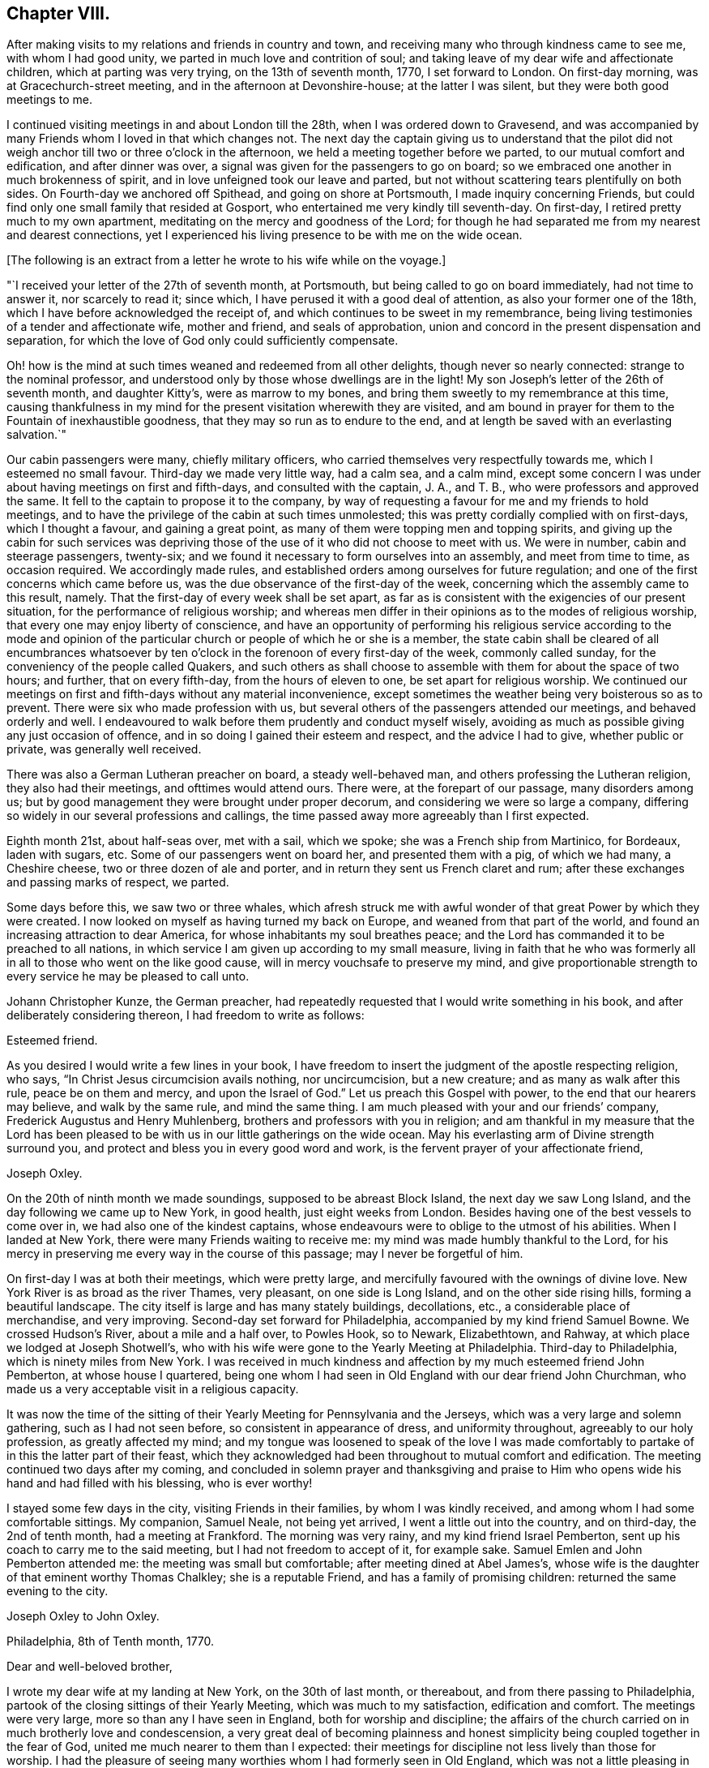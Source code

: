 == Chapter VIII.

After making visits to my relations and friends in country and town,
and receiving many who through kindness came to see me, with whom I had good unity,
we parted in much love and contrition of soul;
and taking leave of my dear wife and affectionate children,
which at parting was very trying, on the 13th of seventh month, 1770,
I set forward to London.
On first-day morning, was at Gracechurch-street meeting,
and in the afternoon at Devonshire-house; at the latter I was silent,
but they were both good meetings to me.

I continued visiting meetings in and about London till the 28th,
when I was ordered down to Gravesend,
and was accompanied by many Friends whom I loved in that which changes not.
The next day the captain giving us to understand that the pilot did
not weigh anchor till two or three o`'clock in the afternoon,
we held a meeting together before we parted, to our mutual comfort and edification,
and after dinner was over, a signal was given for the passengers to go on board;
so we embraced one another in much brokenness of spirit,
and in love unfeigned took our leave and parted,
but not without scattering tears plentifully on both sides.
On Fourth-day we anchored off Spithead, and going on shore at Portsmouth,
I made inquiry concerning Friends,
but could find only one small family that resided at Gosport,
who entertained me very kindly till seventh-day.
On first-day, I retired pretty much to my own apartment,
meditating on the mercy and goodness of the Lord;
for though he had separated me from my nearest and dearest connections,
yet I experienced his living presence to be with me on the wide ocean.

+++[+++The following is an extract from a letter he wrote to his wife while on the voyage.]

[.embedded-content-document.letter]
--

"`I received your letter of the 27th of seventh month, at Portsmouth,
but being called to go on board immediately, had not time to answer it,
nor scarcely to read it; since which, I have perused it with a good deal of attention,
as also your former one of the 18th, which I have before acknowledged the receipt of,
and which continues to be sweet in my remembrance,
being living testimonies of a tender and affectionate wife, mother and friend,
and seals of approbation, union and concord in the present dispensation and separation,
for which the love of God only could sufficiently compensate.

Oh! how is the mind at such times weaned and redeemed from all other delights,
though never so nearly connected: strange to the nominal professor,
and understood only by those whose dwellings are in the light!
My son Joseph`'s letter of the 26th of seventh month, and daughter Kitty`'s,
were as marrow to my bones, and bring them sweetly to my remembrance at this time,
causing thankfulness in my mind for the present visitation wherewith they are visited,
and am bound in prayer for them to the Fountain of inexhaustible goodness,
that they may so run as to endure to the end,
and at length be saved with an everlasting salvation.`"

--

Our cabin passengers were many, chiefly military officers,
who carried themselves very respectfully towards me, which I esteemed no small favour.
Third-day we made very little way, had a calm sea, and a calm mind,
except some concern I was under about having meetings on first and fifth-days,
and consulted with the captain, J. A., and T. B.,
who were professors and approved the same.
It fell to the captain to propose it to the company,
by way of requesting a favour for me and my friends to hold meetings,
and to have the privilege of the cabin at such times unmolested;
this was pretty cordially complied with on first-days, which I thought a favour,
and gaining a great point, as many of them were topping men and topping spirits,
and giving up the cabin for such services was depriving those
of the use of it who did not choose to meet with us.
We were in number, cabin and steerage passengers, twenty-six;
and we found it necessary to form ourselves into an assembly, and meet from time to time,
as occasion required.
We accordingly made rules,
and established orders among ourselves for future regulation;
and one of the first concerns which came before us,
was the due observance of the first-day of the week,
concerning which the assembly came to this result, namely.
That the first-day of every week shall be set apart,
as far as is consistent with the exigencies of our present situation,
for the performance of religious worship;
and whereas men differ in their opinions as to the modes of religious worship,
that every one may enjoy liberty of conscience,
and have an opportunity of performing his religious service according to the mode
and opinion of the particular church or people of which he or she is a member,
the state cabin shall be cleared of all encumbrances whatsoever by
ten o`'clock in the forenoon of every first-day of the week,
commonly called sunday, for the conveniency of the people called Quakers,
and such others as shall choose to assemble with them for about the space of two hours;
and further, that on every fifth-day, from the hours of eleven to one,
be set apart for religious worship.
We continued our meetings on first and fifth-days without any material inconvenience,
except sometimes the weather being very boisterous so as to prevent.
There were six who made profession with us,
but several others of the passengers attended our meetings, and behaved orderly and well.
I endeavoured to walk before them prudently and conduct myself wisely,
avoiding as much as possible giving any just occasion of offence,
and in so doing I gained their esteem and respect, and the advice I had to give,
whether public or private, was generally well received.

There was also a German Lutheran preacher on board, a steady well-behaved man,
and others professing the Lutheran religion, they also had their meetings,
and ofttimes would attend ours.
There were, at the forepart of our passage, many disorders among us;
but by good management they were brought under proper decorum,
and considering we were so large a company,
differing so widely in our several professions and callings,
the time passed away more agreeably than I first expected.

Eighth month 21st, about half-seas over, met with a sail, which we spoke;
she was a French ship from Martinico, for Bordeaux, laden with sugars, etc.
Some of our passengers went on board her, and presented them with a pig,
of which we had many, a Cheshire cheese, two or three dozen of ale and porter,
and in return they sent us French claret and rum;
after these exchanges and passing marks of respect, we parted.

Some days before this, we saw two or three whales,
which afresh struck me with awful wonder of that great Power by which they were created.
I now looked on myself as having turned my back on Europe,
and weaned from that part of the world,
and found an increasing attraction to dear America,
for whose inhabitants my soul breathes peace;
and the Lord has commanded it to be preached to all nations,
in which service I am given up according to my small measure,
living in faith that he who was formerly all in
all to those who went on the like good cause,
will in mercy vouchsafe to preserve my mind,
and give proportionable strength to every service he may be pleased to call unto.

Johann Christopher Kunze, the German preacher,
had repeatedly requested that I would write something in his book,
and after deliberately considering thereon, I had freedom to write as follows:

[.embedded-content-document.letter]
--

[.salutation]
Esteemed friend.

As you desired I would write a few lines in your book,
I have freedom to insert the judgment of the apostle respecting religion, who says,
"`In Christ Jesus circumcision avails nothing, nor uncircumcision, but a new creature;
and as many as walk after this rule, peace be on them and mercy,
and upon the Israel of God.`"
Let us preach this Gospel with power, to the end that our hearers may believe,
and walk by the same rule, and mind the same thing.
I am much pleased with your and our friends`' company,
Frederick Augustus and Henry Muhlenberg, brothers and professors with you in religion;
and am thankful in my measure that the Lord has been pleased
to be with us in our little gatherings on the wide ocean.
May his everlasting arm of Divine strength surround you,
and protect and bless you in every good word and work,
is the fervent prayer of your affectionate friend,

[.signed-section-signature]
Joseph Oxley.

--

On the 20th of ninth month we made soundings, supposed to be abreast Block Island,
the next day we saw Long Island, and the day following we came up to New York,
in good health, just eight weeks from London.
Besides having one of the best vessels to come over in,
we had also one of the kindest captains,
whose endeavours were to oblige to the utmost of his abilities.
When I landed at New York, there were many Friends waiting to receive me:
my mind was made humbly thankful to the Lord,
for his mercy in preserving me every way in the course of this passage;
may I never be forgetful of him.

On first-day I was at both their meetings, which were pretty large,
and mercifully favoured with the ownings of divine love.
New York River is as broad as the river Thames, very pleasant,
on one side is Long Island, and on the other side rising hills,
forming a beautiful landscape.
The city itself is large and has many stately buildings, decollations, etc.,
a considerable place of merchandise, and very improving.
Second-day set forward for Philadelphia, accompanied by my kind friend Samuel Bowne.
We crossed Hudson`'s River, about a mile and a half over, to Powles Hook, so to Newark,
Elizabethtown, and Rahway, at which place we lodged at Joseph Shotwell`'s,
who with his wife were gone to the Yearly Meeting at Philadelphia.
Third-day to Philadelphia, which is ninety miles from New York.
I was received in much kindness and affection by my much esteemed friend John Pemberton,
at whose house I quartered,
being one whom I had seen in Old England with our dear friend John Churchman,
who made us a very acceptable visit in a religious capacity.

It was now the time of the sitting of their
Yearly Meeting for Pennsylvania and the Jerseys,
which was a very large and solemn gathering, such as I had not seen before,
so consistent in appearance of dress, and uniformity throughout,
agreeably to our holy profession, as greatly affected my mind;
and my tongue was loosened to speak of the love I was made
comfortably to partake of in this the latter part of their feast,
which they acknowledged had been throughout to mutual comfort and edification.
The meeting continued two days after my coming,
and concluded in solemn prayer and thanksgiving and praise to
Him who opens wide his hand and had filled with his blessing,
who is ever worthy!

I stayed some few days in the city, visiting Friends in their families,
by whom I was kindly received, and among whom I had some comfortable sittings.
My companion, Samuel Neale, not being yet arrived, I went a little out into the country,
and on third-day, the 2nd of tenth month, had a meeting at Frankford.
The morning was very rainy, and my kind friend Israel Pemberton,
sent up his coach to carry me to the said meeting, but I had not freedom to accept of it,
for example sake.
Samuel Emlen and John Pemberton attended me: the meeting was small but comfortable;
after meeting dined at Abel James`'s,
whose wife is the daughter of that eminent worthy Thomas Chalkley;
she is a reputable Friend, and has a family of promising children:
returned the same evening to the city.

[.embedded-content-document.letter]
--

[.letter-heading]
Joseph Oxley to John Oxley.

[.signed-section-context-open]
Philadelphia, 8th of Tenth month, 1770.

[.salutation]
Dear and well-beloved brother,

I wrote my dear wife at my landing at New York,
on the 30th of last month, or thereabout, and from there passing to Philadelphia,
partook of the closing sittings of their Yearly Meeting,
which was much to my satisfaction, edification and comfort.
The meetings were very large, more so than any I have seen in England,
both for worship and discipline;
the affairs of the church carried on in much brotherly love and condescension,
a very great deal of becoming plainness and honest
simplicity being coupled together in the fear of God,
united me much nearer to them than I expected:
their meetings for discipline not less lively than those for worship.
I had the pleasure of seeing many worthies whom I had formerly seen in Old England,
which was not a little pleasing in many respects: Esther White, John Churchman,
William Brown, Mordecai Yarnall, Elizabeth Hudson, (now Morris,) Joseph White,
William Home, George Mason, Thomas Goodwin, and others.
I have been to all their meetings in the city, and a few in the country,
am setting forward tomorrow to take about two
weeks meetings in this province of Pennsylvania,
and then go off southerly to Carolina, which it is supposed will take up six months.
Samuel Neale is not yet arrived; I am attended by my worthy landlord John Pemberton,
whose kindness is manifest in many respects,
and to such a degree as I know not how to express: Samuel Emlen is also in our company.

Last fourth-day I was at a meeting at Frankford,
after which went to the house formerly dear Thomas Chalkley`'s, whose daughter,
the wife of Abel James now in London, is of good report,
and entertained us in a kind and affectionate manner.
The next day had a meeting at Germantown, and dined at John Hunt`'s;
his wife as well as himself kind and loving.
My last gave information of a religious visit by
our friends Sarah Morris and Elizabeth Smith.
I suppose they will scarcely embark till spring.
Robert Willis also goes over on the same account, in this vessel, Captain Falkner.
She is a new vessel, on her first voyage,
and I think not inferior to Captain Winn`'s. I have not heard him in testimony,
so cannot speak to that.

William Hunt, another Friend in the ministry, intends to pay you a visit, I think,
from Carolina; I have not seen him, but understand he will embark shortly.
I am, through the favour of kind Providence, in good health and spirits,
my hope and confidence in the Lord, who sustains all those that put their trust in him.
Friends here are diligent to advise against and admonish all such as
appear inclinable to enter into associations or combinations,
not agreeable to our peaceable principles.
I hope this climate will agree with my constitution.
It is a fine open, clear air, and rivers and springs, hills and dales, woods and groves,
wherein are all manner of fine forest-trees, from the lowest shrub to the tallest cedar,
and fruit trees of almost every kind;
on the highways and hedges grow apricots and peaches, vines, walnuts, locust-trees,
with much more abundance than in England.
If my dear wife is yet in the land of the living, let her know,
after first giving my dear love to her in the most affectionate manner,
that her Joseph is yet alive, in health of body and peace of mind,
preaching and recommending repentance and amendment of life, with a profitable reward,
even an everlasting inheritance unto all such as are concerned thus to love and fear God.
My duty to my endeared and honourable father.

My dear brother, father, and friend, to whom I have committed all I have,
may the Almighty be pleased to bless yours and
mine in all spiritual and temporal blessings,
and enable us so to walk in all humble thankfulness, in reverence and in fear,
that our children may be his children, and our God their God.
Remember me in your nearest approaches, that my faith fail not; when you write,
advise and exhort me as best wisdom directs.

[.signed-section-closing]
In that love which changes not, I affectionately salute you,
and remain your loving brother,

[.signed-section-signature]
Joseph Oxley.

--

+++[+++After another little tour of one hundred and sixty-two miles into Chester county,
he remarks.]
The country in general is woody, except plantations which were in part cleared.
Fifth-day was at the week-day meeting at Market street, which was silent.
Sixth-day had intelligence of a vessel being arrived in the river from Cork,
on board of which was Samuel Neale, whom I much longed to see;
and set forward in company with John Pemberton and Samuel Emlen,
in order to meet him on the road, which we did about seventeen miles from the city.
When we met, we got out of our carriages, and saluted each other in much affection;
we then got into one carriage and came to town together, being much comforted,
for the love of God was with us.
I tarried in town the following first-day, was favoured to have two good open meetings,
where Truth was witnessed in a good degree to be in dominion: the evening meeting,
which is constantly held every first-day, was exceedingly large,
and to a good degree of satisfaction.

[.embedded-content-document.letter]
--

[.letter-heading]
Joseph Oxley to His Daughter, and to His Wife,

[.signed-section-context-open]
Reading, in Berks County, Pennsylvania, 19th of Tenth month, 1770.

[.salutation]
My dear Kate,

It has rather been for lack of a suitable opportunity than desire,
that I have not answered your very acceptable letter of the 26th of seventh month;
the remembrance of which at this time and at this great
distance is very comfortable to my mind.
I am, through Almighty goodness, a partaker of good health,
but how long so great a blessing may be continued is uncertain.
I therefore embrace this opportunity once more to recommend
you to that God who I trust is your father`'s God,
and in whom as we abide we shall do well,
and the more we put our trust in him the greater strength will
be administered to resist our enemies who assault us variously,
even if possible to slay the pure witness of God
which is revealed and made manifest in the heart.
My dear child, above all things love the Lord and his Truth, fear to offend him,
serve and obey him in every of his requirings, so will you wax valiant in fight,
and the name of the Lord will be precious in you.
I have at times to rehearse and set forth both in meeting and out of meeting,
of the blessings wherewith I am blessed:--the beloved wife and mother,
faithful in the cause of righteousness,
whose pious regard is to instruct and lead by the hand your dear father`'s children,
and I know you are near to her, and her life almost wrapped up in your life;
and I know your love to her is not a little.
May your love more and more increase in all spiritual blessings,
and make you together fruitful in righteousness, becoming the servants of God,
having your fruit unto holiness and your end everlasting life,--so says my soul!

I seem to have a great field of concern before me,
and I am willing to discharge myself honestly and faithfully,
as I may answer it before the Lord; in like manner do also,
whether in little or greater matters, and remember,
that the Lord will recompense you for every good word and work.
You are brought into sweet remembrance, sleeping and waking,
in meeting and out of meeting, and at times of the most awful approaches,
for the blessing of preservation and perseverance in the way of the Lord,
and above all things that his will may be done in you, whose name is glorious,
and whose goodness and mercy endure forever and ever.
Make my dear love acceptable to all near and dear relations, friends and acquaintance,
as if named, to your sister when you write, also to the poor doctor,
to whom fail not writing,
and let them know I am well and have my trust in Him that fails not.

Philadelphia, 20th of tenth month.
Yesterday morning intelligence was brought me of a vessel being arrived, from Cork,
at Newcastle, about forty miles from hence, on board of which was my dear friend,
Samuel Neale.
Samuel Emlen and myself in a chaise, John Pemberton and Thomas Fisher on horseback,
went out to meet him, and met with him about seventeen miles from this place,
which was very pleasing to us both: I hope our travelling together or separate,
will be under the government of best wisdom.
I hope you will write to me as opportunity offers,
and write freely the feelings of your mind in religious experience,
which may qualify me in making some return to further advantage.
So with my very dear love to all, I remain most affectionately your loving father,

[.signed-section-signature]
Joseph Oxley.

[.salutation]
My dearest companion and loving wife.

Though I have written several times of late to yourself, my brother, and others,
yet having a spare side,
I thought I could not do less than ask my dear wife how she does spiritually,
and if she is careful to preserve the outward weak and tender fabric,
of which I hope I shall hear in due course.
You see I have written largely to my dear Kitty of my outward and spiritual travels.
I continue in heart and mind given up to the Divine will, in life or death,
as it shall best please him; outward travels hitherto have been in woods, wilderness,
and forest, where the meetings for the most part have been large, comfortable,
and to edification,
many mothers with their infants attending:--the zeal of the mothers I
thought sufficiently compensated for the cries of the babes.
Yesterday being the first of the week, I stayed in town with my companion,
he appeared in all the meetings, morning, afternoon and evening,
very acceptably though short; he is very desirous of my accompanying him,
and I have nothing to object to it at present, so I think we shall jog off together;
he landed in very good health after a passage of eight weeks.

My dear and sweet companion and partner of my life,
and fellow-labourer in the holy exercise of Gospel travail,
I feel myself so given up in the service,
that the world and business scarce enters into thought.
Remember me most endearedly to all my nearest kindred,
from the dear wife to the least child,
and from the affectionate brother to the distant cousin,
and from the bishop to the least in that order.
I probably may not write again for some time: give me up freely, my dear, in every work,
and wherever the Lord requires,
that there may not be a returning without a proper
discharge from Him who has set his servant to work,
that if ever we meet again it may be in joy and not in sorrow.
My companion, and John Pemberton and wife, who are very kind to me,
desire their love to you.

[.signed-section-closing]
From your loving husband,

[.signed-section-signature]
Joseph Oxley.

--

The evening before, we had the company of several Indians, about twenty, who,
with many others,
were come to the city to hold a treaty with the governor on some particular occasion,
and at the same time were disposed to pay their respects to Friends,
which is not uncommon for them to do;
and many Friends met them at the house of our friend John Pemberton,
whose brother James had collected some presents of sundry kinds for them,
which he delivered, after making, or reading the following declaration:

[.embedded-content-document.address]
--

"`Brethren, we heard with love what you said to us the other day,
and it has reached our hearts.
We have great love and good will to our brethren the Indians,
and often think of the love and friendship which was
maintained between our grandfathers and their grandfathers,
and desire the same love and friendship may be continued between us and them,
and our children and their children.
We are always glad when we hear that our brethren the Indians in the woods are well,
and that they live in peace,
and are very sorry when we hear any differences happen between them and the white people.
When Onas, our first proprietor, came into this country over the great waters,
the Indians received him and our grandfathers very kindly.
It often reaches our-hearts, when we think of this.
Onas and our grandfathers loved the Great Spirit above,
who taught them to live in love and peace with the Indians,
and if we take care to love and fear the same Great Spirit,
He will keep us and our brothers the Indians in love and friendship one with another.
Brothers, we are not men concerned in the management of the affairs of government,
and therefore cannot do much to serve the Indians on that account.
But when any of them are sent down on business to the governor we are glad to see them,
and shall be willing to do them any kindness we can.
We hope what you have said to the governor will reach his heart,
and that he will do everything he can to keep up
peace between his people and all the Indians,
which will make us very glad.

"`Brothers, we should be glad that your young men, when they come down to this city,
would be advised by their old men, and not drink rum.
There are too many bad people here, who may quarrel with the Indians at those times,
and we are always sorry when we see our brothers the Indians get drunk,
it makes us ashamed.
Brothers, we have got a few small things which we give you as a token of our love,
and we wish you a safe journey home,
and desire our love to our brothers the Indians in the country.`"

--

I observed our friend James Pemberton in the course of his reading over the declaration,
that at the opening or finishing of a paragraph,
he generally presented a belt or string of wampum,
and in return the Indians gave the Yo-hah.
The Yo-hah denotes approbation.
The Indians were serious and attentive,
and after hearing what was said to them by Friends, and a silent pause among them,
a Delaware, the principal of them, expressed their satisfaction,
that they would think upon what had been said, and keep it in their hearts,
and inform their brethren the Indians, when they returned,
of the good disposition and kindness of their brethren, the white people;
and he would use his endeavours to promote love between
their brethren the English and the Indians,
and did not doubt that his relating the kind treatment
he had met with would reach their hearts.
That though he could not rule his young people, who would do as they pleased,
yet he would use his endeavours to prevail with them to keep sober and behave well.
He thankfully accepted the token of love manifested in the presents given him,
and smoked a pipe of tobacco, expressive of unity and concord,
and left the city in a good disposition.

Fifth-day, the 25th, in company with Samuel Emlen, went to Haddonfield,
about six miles over the river Delaware, a middling large meeting, and tolerably well.
Returned the same evening to town, and attended the meetings in course,
and visited many families to good content.
My companion as well as myself found our minds closely
united one to the other in Gospel fellowship;
and though some thought, if we parted for the service sake, it would be best,
it appeared to us to be our concern to continue together for the present.

+++[+++John Pemberton soon after this date thus writes to Mary Oxley:]

[.embedded-content-document.letter]
--

"`I received a letter lately from your husband, in which he says,
that he and his companion are favoured to meet with the ownings of
our heavenly Father`'s love both in public assemblies and in families,
much to their comfort and satisfaction.
I went to two meetings with them, and set them on their way about fifty miles,
and they appeared to me likely to be agreeable to each other both in and out of meetings,
much more so, than I was apprehensive of,
knowing the diffidence and rather backwardness of your beloved spouse.
They spent a short time in this city very agreeably,
being much united to the spirits of many here.`"

--
